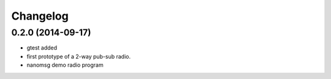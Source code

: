 Changelog
=========

0.2.0 (2014-09-17)
------------------
* gtest added
* first prototype of a 2-way pub-sub radio.
* nanomsg demo radio program

